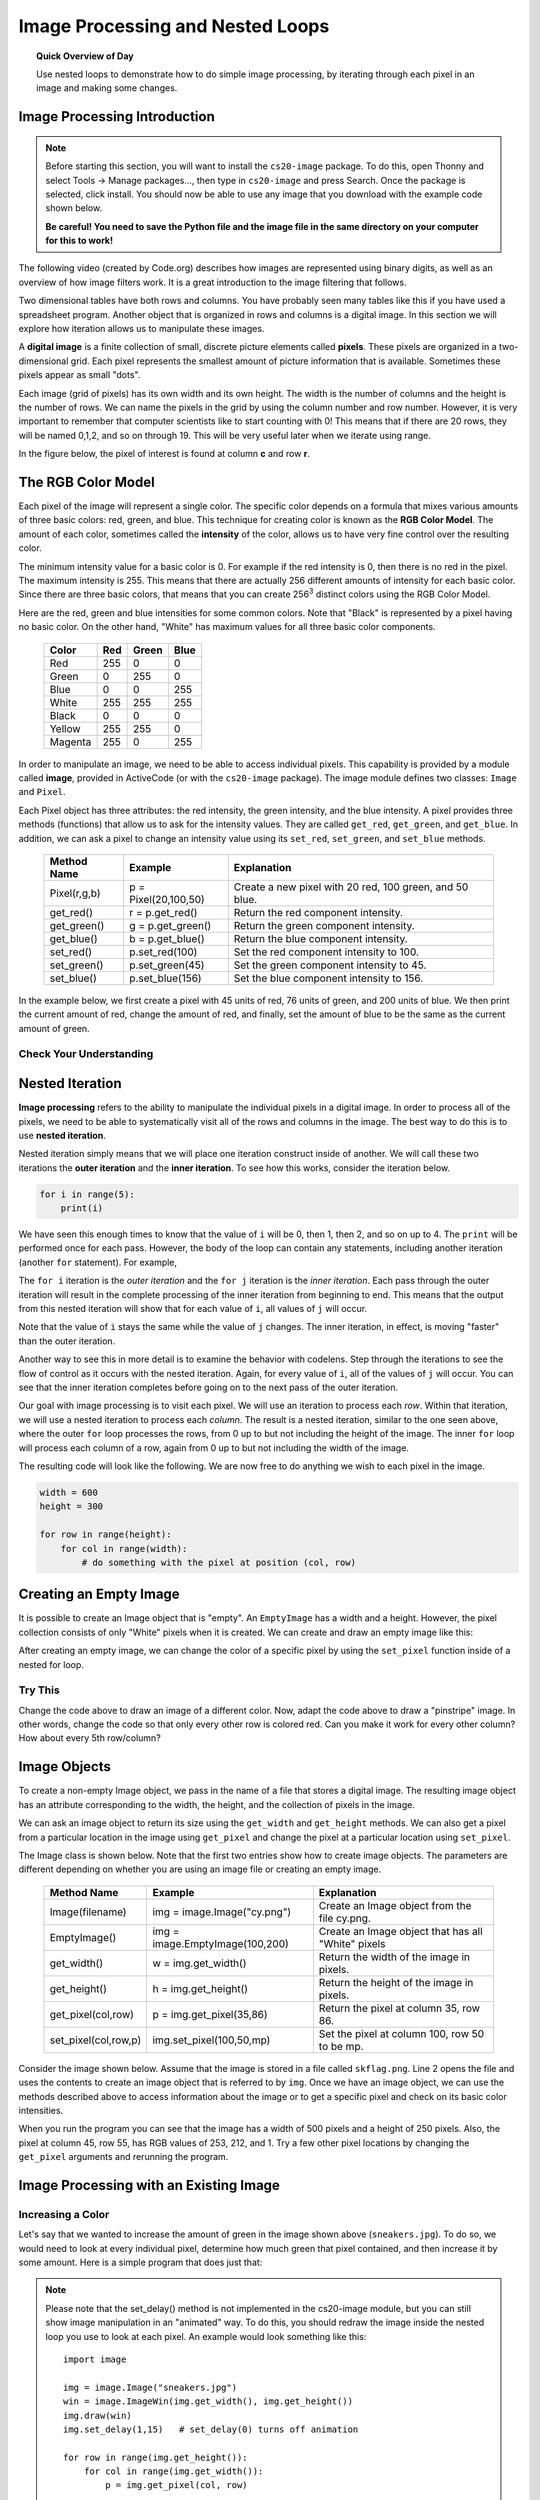 Image Processing and Nested Loops
==================================

.. topic:: Quick Overview of Day

    Use nested loops to demonstrate how to do simple image processing, by iterating through each pixel in an image and making some changes.


.. reveal:: curriculum_addressed
    :showtitle: Curriculum Outcomes Addressed In This Section

    - **CS20-CP1** Apply various problem-solving strategies to solve programming problems throughout Computer Science 20.
    - **CS20-FP1** Utilize different data types, including integer, floating point, Boolean and string, to solve programming problems.
    - **CS20-FP2** Investigate how control structures affect program flow.
    - **CS20-FP3** Construct and utilize functions to encapsulate reusable pieces of code.


Image Processing Introduction
------------------------------

.. note:: 

    Before starting this section, you will want to install the ``cs20-image`` package. To do this, open Thonny and select Tools -> Manage packages..., then type in ``cs20-image`` and press Search. Once the package is selected, click install. You should now be able to use any image that you download with the example code shown below. 

    **Be careful! You need to save the Python file and the image file in the same directory on your computer for this to work!**


The following video (created by Code.org) describes how images are represented using binary digits, as well as an overview of how image filters work. It is a great introduction to the image filtering that follows.

.. youtube:: 15aqFQQVBWU
    :height: 315
    :width: 560
    :align: left
    :http: https

Two dimensional tables have both rows and columns.  You have probably seen many tables like this if you have used a
spreadsheet program.  Another object that is organized in rows and columns is a digital image.  In this section we will
explore how iteration allows us to manipulate these images.

A **digital image** is a finite collection of small, discrete picture elements called **pixels**.  These pixels are organized in a two-dimensional grid.  Each pixel represents the smallest amount of picture information that is
available.  Sometimes these pixels appear as small "dots".

Each image (grid of pixels) has its own width and its own height.  The width is the number of columns and the height is the number of rows.  We can name the pixels in the grid by using the column number and row number.  However, it is very important to remember
that computer scientists like to start counting with 0!  This means that if there are 20 rows, they will be named 0,1,2, and so on through 19.  This will be very useful later when we iterate using range.


In the figure below, the pixel of interest is found at column **c** and row **r**.

.. image:: images/image_pixels.png


The RGB Color Model
-------------------

Each pixel of the image will represent a single color.  The specific color depends on a formula that mixes various amounts
of three basic colors: red, green, and blue.  This technique for creating color is known as the **RGB Color Model**.
The amount of each color, sometimes called the **intensity** of the color, allows us to have very fine control over the
resulting color.

The minimum intensity value for a basic color is 0.  For example if the red intensity is 0, then there is no red in the pixel.  The maximum
intensity is 255.  This means that there are actually 256 different amounts of intensity for each basic color.  Since there
are three basic colors, that means that you can create 256\ :sup:`3` distinct colors using the RGB Color Model.


Here are the red, green and blue intensities for some common colors.  Note that "Black" is represented by a pixel having
no basic color.  On the other hand, "White" has maximum values for all three basic color components.

    =======  =======  =======  =======
    Color    Red      Green    Blue
    =======  =======  =======  =======
    Red      255      0        0
    Green    0        255      0
    Blue     0        0        255
    White    255      255      255
    Black    0        0        0
    Yellow   255      255      0
    Magenta  255      0        255
    =======  =======  =======  =======

In order to manipulate an image, we need to be able to access individual pixels.  This capability is provided by
a module called **image**, provided in ActiveCode (or with the ``cs20-image`` package). The image module defines two classes: ``Image`` and ``Pixel``.

Each Pixel object has three attributes: the red intensity, the green intensity, and the blue intensity.  A pixel provides three methods (functions)
that allow us to ask for the intensity values.  They are called ``get_red``, ``get_green``, and ``get_blue``.  In addition, we can ask a
pixel to change an intensity value using its ``set_red``, ``set_green``, and ``set_blue`` methods.


    ============  ====================        ===============================================
    Method Name   Example                     Explanation
    ============  ====================        ===============================================
    Pixel(r,g,b)  p = Pixel(20,100,50)        Create a new pixel with 20 red, 100 green, and 50 blue.
    get_red()     r = p.get_red()             Return the red component intensity.
    get_green()   g = p.get_green()           Return the green component intensity.
    get_blue()    b = p.get_blue()            Return the blue component intensity.
    set_red()     p.set_red(100)              Set the red component intensity to 100.
    set_green()   p.set_green(45)             Set the green component intensity to 45.
    set_blue()    p.set_blue(156)             Set the blue component intensity to 156.
    ============  ====================        ===============================================

In the example below, we first create a pixel with 45 units of red, 76 units of green, and 200 units of blue.
We then print the current amount of red, change the amount of red, and finally, set the amount of blue to be
the same as the current amount of green.

.. activecode::  pixelex1a
    :nocodelens:

    import image

    p = image.Pixel(45, 76, 200)
    print(p.get_red())
    p.set_red(66)
    print(p.get_red())
    p.set_blue(p.get_green())
    print(p.get_green(), p.get_blue())


Check Your Understanding
~~~~~~~~~~~~~~~~~~~~~~~~~

.. mchoice:: test_question7_8_1_1
   :answer_a: Dark red
   :answer_b: Light red
   :answer_c: Dark green
   :answer_d: Light green
   :correct: a
   :feedback_a: Because all three values are close to 0, the color will be dark.  But because the red value is higher than the other two, the color will appear red.
   :feedback_b: The closer the values are to 0, the darker the color will appear.
   :feedback_c: The first value in RGB is the red value.  The second is the green.  This color has no green in it.
   :feedback_d: The first value in RGB is the red value.  The second is the green.  This color has no green in it.

   If you have a pixel whose RGB value is (50, 0, 0), what color will this pixel appear to be?


Nested Iteration
-----------------

**Image processing** refers to the ability to manipulate the individual pixels in a digital image.  In order to process
all of the pixels, we need to be able to systematically visit all of the rows and columns in the image.  The best way
to do this is to use **nested iteration**.

Nested iteration simply means that we will place one iteration construct inside of another.  We will call these two
iterations the **outer iteration** and the **inner iteration**.
To see how this works, consider the iteration below.

.. sourcecode:: python

    for i in range(5):
        print(i)

We have seen this enough times to know that the value of ``i`` will be 0, then 1, then 2, and so on up to 4.
The ``print`` will be performed once for each pass.
However, the body of the loop can contain any statements, including another iteration (another ``for`` statement).  For example,

.. activecode:: nested1

    for i in range(5):
        for j in range(3):
            print(i, j)

The ``for i`` iteration is the `outer iteration` and the ``for j`` iteration is the `inner iteration`.  Each pass through
the outer iteration will result in the complete processing of the inner iteration from beginning to end.  This means that
the output from this nested iteration will show that for each value of ``i``, all values of ``j`` will occur.

Note that the value of ``i`` stays the same while the value of ``j`` changes.  The inner iteration, in effect, is moving "faster" than the outer iteration.

Another way to see this in more detail is to examine the behavior with codelens.  Step through the iterations to see the
flow of control as it occurs with the nested iteration.  Again, for every value of ``i``, all of the values of ``j`` will occur.  You can see that the inner iteration completes before going on to the next pass of the outer iteration.

.. codelens:: nested2

    for i in range(5):
        for j in range(3):
            print(i, j)

Our goal with image processing is to visit each pixel.  We will use an iteration to process each `row`.  Within that iteration, we will use a nested iteration to process each `column`.  The result is a nested iteration, similar to the one
seen above, where the outer ``for`` loop processes the rows, from 0 up to but not including the height of the image.
The inner ``for`` loop will process each column of a row, again from 0 up to but not including the width of the image.

The resulting code will look like the following.  We are now free to do anything we wish to each pixel in the image.

.. sourcecode:: python

    width = 600
    height = 300

    for row in range(height):
        for col in range(width):
            # do something with the pixel at position (col, row)


Creating an Empty Image
------------------------

It is possible to create an Image object that is "empty".  An ``EmptyImage`` has a width and a height.  However, the pixel collection consists of only "White" pixels when it is created. We can create and draw an empty image like this:

.. activecode:: empty_image_demo
    :nocodelens:

    import image

    width = 600
    height = 300

    win = image.ImageWin(width, height)
    img = image.EmptyImage(width, height)

    img.draw(win)


After creating an empty image, we can change the color of a specific pixel by using the ``set_pixel`` function inside of a nested for loop.

.. activecode:: change_empty_image_to_red
    :nocodelens:

    import image

    width = 600
    height = 300

    win = image.ImageWin(width, height)
    img = image.EmptyImage(width, height)

    for row in range(height):
        for col in range(width):
            this_pixel = image.Pixel(255, 0, 0)
            img.set_pixel(col, row, this_pixel)

    img.draw(win)


Try This
~~~~~~~~~

Change the code above to draw an image of a different color. Now, adapt the code above to draw a "pinstripe" image. In other words, change the code so that only every other row is colored red. Can you make it work for every other column? How about every 5th row/column?


Image Objects
--------------

To create a non-empty Image object, we pass in the name of a file that stores a digital image.  The resulting image object has an attribute corresponding to the width, the height, and the collection of pixels in the image.

We can ask an image object to return its size using the ``get_width`` and ``get_height`` methods.  We can also get a pixel from a particular location in the image using ``get_pixel`` and change the pixel at
a particular location using ``set_pixel``.


The Image class is shown below.  Note that the first two entries show how to create image objects.  The parameters are
different depending on whether you are using an image file or creating an empty image.

    ==================== =============================== ==================================================
    Method Name          Example                         Explanation
    ==================== =============================== ==================================================
    Image(filename)      img = image.Image("cy.png")     Create an Image object from the file cy.png.
    EmptyImage()         img = image.EmptyImage(100,200) Create an Image object that has all "White" pixels
    get_width()          w = img.get_width()             Return the width of the image in pixels.
    get_height()         h = img.get_height()            Return the height of the image in pixels.
    get_pixel(col,row)   p = img.get_pixel(35,86)        Return the pixel at column 35, row 86.
    set_pixel(col,row,p) img.set_pixel(100,50,mp)        Set the pixel at column 100, row 50 to be mp.
    ==================== =============================== ==================================================

Consider the image shown below.  Assume that the image is stored in a file called ``skflag.png``.  Line 2 opens the
file and uses the contents to create an image object that is referred to by ``img``.  Once we have an image object,
we can use the methods described above to access information about the image or to get a specific pixel and check
on its basic color intensities.

.. raw:: html

    <img src="../../_static/skflag.png" id="skflag.png">


.. activecode::  pixelex1
    :nocodelens:

    import image
    img = image.Image("skflag.png")

    print(img.get_width())
    print(img.get_height())

    p = img.get_pixel(45, 55)
    print(p.get_red(), p.get_green(), p.get_blue())


When you run the program you can see that the image has a width of 500 pixels and a height of 250 pixels.  Also, the
pixel at column 45, row 55, has RGB values of 253, 212, and 1.  Try a few other pixel locations by changing the ``get_pixel`` arguments and rerunning the program.


Image Processing with an Existing Image
----------------------------------------

Increasing a Color
~~~~~~~~~~~~~~~~~~~

.. raw:: html

    <img src="../../_static/sneakers.jpg" id="sneakers.jpg">


Let's say that we wanted to increase the amount of green in the image shown above (``sneakers.jpg``). To do so, we would need to look at every individual pixel, determine how much green that pixel contained, and then increase it by some amount. Here is a simple program that does just that:

.. activecode::  increase_color_amount
    :nocodelens:

    import image

    img = image.Image("sneakers.jpg")
    win = image.ImageWin(img.get_width(), img.get_height())
    img.draw(win)
    img.set_delay(1,15)   # set_delay(0) turns off animation

    for row in range(img.get_height()):
        for col in range(img.get_width()):
            p = img.get_pixel(col, row)

            new_red = p.get_red()
            new_green = p.get_green() + 50
            new_blue = p.get_blue()

            new_pixel = image.Pixel(new_red, new_green, new_blue)

            img.set_pixel(col, row, new_pixel)

    img.draw(win)


.. note:: 

    Please note that the set_delay() method is not implemented in the cs20-image module, but you can still show image manipulation in an "animated" way. To do this, you should redraw the image inside the nested loop you use to look at each pixel. An example would look something like this::
    
        import image

        img = image.Image("sneakers.jpg")
        win = image.ImageWin(img.get_width(), img.get_height())
        img.draw(win)
        img.set_delay(1,15)   # set_delay(0) turns off animation

        for row in range(img.get_height()):
            for col in range(img.get_width()):
                p = img.get_pixel(col, row)

                new_red = p.get_red()
                new_green = p.get_green() + 50
                new_blue = p.get_blue()

                new_pixel = image.Pixel(new_red, new_green, new_blue)

                img.set_pixel(col, row, new_pixel)

            # redrawing the image after each row allows us to see how the image is being changed
            # you can move this outside the for loop if you don't want to watch the process
            img.draw(win)

        # the following line will save the adjusted version of the file into the save folder as your python script
        img.save("negative.jpg")

    Notice that the ``cs20-image`` module allows you to do a few things that cannot be done on the website version, including the ``.save("filename.jpg")`` method shown in the last line of the code above.

Let's take a closer look at the code.  After importing the image module, we create an image object called ``img`` that represents a typical digital photo. We use the ``get_width()`` and ``get_height()`` functions to create a window that is the same size as the image.

Lines 8 and 9 create the nested iteration that we discussed earlier.  This allows us to process each pixel in the image.
Line 10 gets an individual pixel at the current location of the nested loop.

Lines 12-14 extract the original intensity from the pixel. For red and blue, the new values stay the same as the original value. For the green intensity, we simply add 50 to whatever green amount was there previously. Note that if you pass a value higher than 255 or lower than 0 when setting the intensity of a pixel, the image module will automatically set the value to the highest/lowest value allowed (255/0). Once we have the ``new_red``, ``new_green``, and ``new_blue`` values, we can create a new pixel (Line 15).

Finally, we need to replace the old pixel with the new, adjusted pixel in our image. It is important to put the new pixel into the same location as the original pixel that it came from in the digital photo.


Negative Images
~~~~~~~~~~~~~~~~

One of the easiest image processing algorithms will create what is known as a **negative** image.  A negative image simply means that each pixel will be the *opposite* of what it was originally.  But what does opposite mean?

In the RGB color model, we can consider the opposite of the red component as the difference between the original red
and 255.  For example, if the original red component was 50, then the opposite, or negative red value would be
``255-50`` or 205.  In other words, pixels with a lot of red will have negatives with little red and pixels with little red will have negatives with a lot.  We do the same for the blue and green as well.

The program below implements this algorithm using the previous image (skflag.png).  Run it to see the resulting negative image.  Note that there is a lot of processing taking place and this may take a few seconds to complete.


.. activecode::  acimg_1
    :nocodelens:

    import image

    img = image.Image("skflag.png")
    win = image.ImageWin(img.get_width(), img.get_height())
    img.draw(win)
    img.set_delay(1,15)   # set_delay(0) turns off animation

    for row in range(img.get_height()):
        for col in range(img.get_width()):
            p = img.get_pixel(col, row)

            newred = 255 - p.get_red()
            newgreen = 255 - p.get_green()
            newblue = 255 - p.get_blue()

            newpixel = image.Pixel(newred, newgreen, newblue)

            img.set_pixel(col, row, newpixel)

    img.draw(win)



Try This
~~~~~~~~~

- Change the name of the file in the ``image.Image()`` call to see how other images look as negatives. Here are two other images that you can use (``fransaskoisflag.jpg`` and ``pineapples.jpg``):


.. raw:: html

    <img src="../../_static/fransaskoisflag.jpg" id="fransaskoisflag.jpg">
    <h4 style="text-align: center;">fransaskoisflag.jpg</h4>

.. raw:: html

    <img src="../../_static/pineapples.jpg" id="pineapples.jpg">
    <h4 style="text-align: center;">pineapples.jpg</h4>

- Try to change the program above so that the outer loop iterates over the columns and the inner loop iterates over the rows.  We still create a negative image, but you can see that the pixels update in a very different order.

- See if you can create a **gray scale** version of the image. When looking at each pixel, you should average the red, green and blue intensities and then using that average value for setting the new red, new green, and new blue intensities. *Note that any RGB value that contains the same value for it's R, G and B amounts will be a gray value. For example, (100, 100, 100) is a dark gray, and (200, 200, 200) is a light gray.* 

- You can create **black and white** images by setting a threshold (if the sum of the intensities is larger than some value) and choosing to either insert a white pixel or a black pixel at the current location.

- You can also do some complex arithmetic and create interesting effects, such as `Sepia Tone <https://stackoverflow.com/questions/1061093/how-is-a-sepia-tone-created>`_


.. caution:: If you are using Thonny, be careful to always pass integer values when using the ``set_pixel()`` function. If you have done some division (perhaps when finding an average), you will need to convert the variable into an integer using the ``int()`` function. You also need to remember to save any image you are experimenting with in the same folder as the Python file you create.


Check Your Understanding
~~~~~~~~~~~~~~~~~~~~~~~~~

.. mchoice:: test_question7_8_3_1
   :answer_a: Output a
   :answer_b: Output b
   :answer_c: Output c
   :answer_d: Output d
   :correct: a
   :feedback_a: i will start with a value of 0 and then j will iterate from 0 to 1.  Next, i will be 1 and j will iterate from 0 to 1.  Finally, i will be 2 and j will iterate from 0 to 1.
   :feedback_b: The inner for-loop controls the second digit (j).  The inner for-loop must complete before the outer for-loop advances.
   :feedback_c: The inner for-loop controls the second digit (j).  Notice that the inner for-loop is over the list [0, 1].
   :feedback_d: The outer for-loop runs 3 times (0, 1, 2) and the inner for-loop runs twice for each time the outer for-loop runs, so this code prints exactly 6 lines.

   What will the following nested for-loop print?  (Note, if you are having trouble with this question, review CodeLens 3).

   .. code-block:: python

      for i in range(3):
          for j in range(2):
              print(i, j)

   ::

      a.

      0 0
      0 1
      1 0
      1 1
      2 0
      2 1

      b.

      0   0
      1   0
      2   0
      0   1
      1   1
      2   1

      c.

      0   0
      0   1
      0   2
      1   0
      1   1
      1   2

      d.

      0   1
      0   1
      0   1



.. mchoice:: test_question7_8_3_2
   :answer_a: It would look like a red-washed version of the bell image
   :answer_b: It would be a solid red rectangle the same size as the original image
   :answer_c: It would look the same as the original image
   :answer_d: It would look the same as the negative image in the example code
   :correct: a
   :feedback_a: Because we are removing the green and the blue values, but keeping the variation of the red the same, you will get the same image, but it will look like it has been bathed in red.
   :feedback_b: Because the red value varies from pixel to pixel, this will not look like a solid red rectangle.  For it to look like a solid red rectangle each pixel would have to have exactly the same red value.
   :feedback_c: If you remove the blue and green values from the pixels, the image will look different, even though there does not appear to be any blue or green in the original image (remember that other colors are made of combinations of red, green and blue).
   :feedback_d: Because we have changed the value of the pixels from what they were in the original ActiveCode box code, the image will not be the same.

   What would the image produced from ActiveCode box 16 look like if you replaced the lines:

   .. code-block:: python

      newred = 255 - p.get_red()
      newgreen = 255 - p.get_green()
      newblue = 255 - p.get_blue()

   with the lines:

   .. code-block:: python

      newred = p.get_red()
      newgreen = 0
      newblue = 0


Acknowledgments
~~~~~~~~~~~~~~~~~~

Images are from `Pexels <https://www.pexels.com/>`_, and are licensed as CC-0. Saskatchewan flag images are also licensed as CC-0, obtained from Wikimedia.
